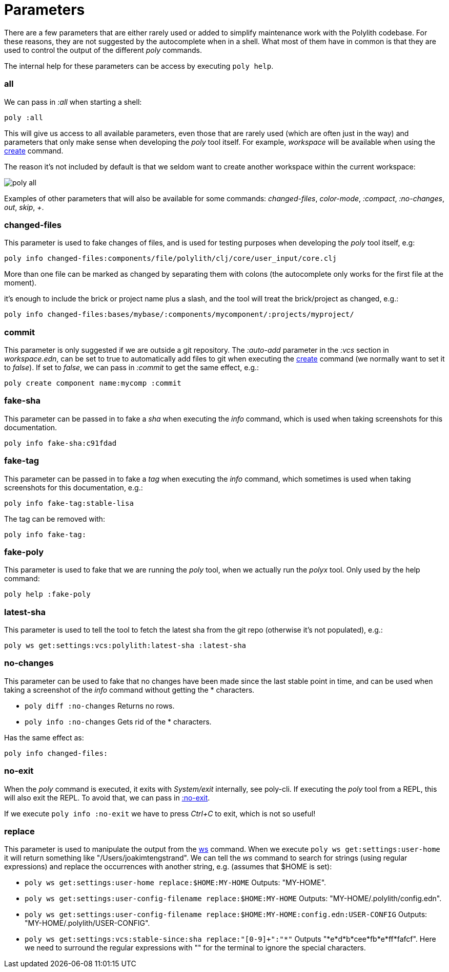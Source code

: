 = Parameters

There are a few parameters that are either rarely used or added to simplify maintenance work with the Polylith codebase.
For these reasons, they are not suggested by the autocomplete when in a shell.
What most of them have in common is that they are used to control the output of the different _poly_ commands.

The internal help for these parameters can be access by executing `poly help`.

=== all

We can pass in _:all_  when starting a shell:

[source,shell]
----
poly :all
----

This will give us access to all available parameters, even those that are rarely used (which are often just in the way)
and parameters that only make sense when developing the _poly_ tool itself.
For example, _workspace_ will be available when using the xref:commands.adoc#create[create] command.

The reason it's not included by default is that we seldom want to create another workspace within the current workspace:

image::images/misc/poly-all.png[]

Examples of other parameters that will also be available for some commands:
_changed-files_, _color-mode_, _:compact_, _:no-changes_, _out_, _skip_, _+_.

=== changed-files

This parameter is used to fake changes of files, and is used for testing purposes when developing the _poly_ tool itself, e.g:

[source,shell]
----
poly info changed-files:components/file/polylith/clj/core/user_input/core.clj
----

More than one file can be marked as changed by separating them with colons (the autocomplete only works for the first file at the moment).

it's enough to include the brick or project name plus a slash, and the tool will treat the brick/project as changed, e.g.:

[source,shell]
----
poly info changed-files:bases/mybase/:components/mycomponent/:projects/myproject/
----

=== commit

This parameter is only suggested if we are outside a git repository.
The _:auto-add_ parameter in the _:vcs_ section in _workspace.edn_,
can be set to true to automatically add files to git when executing the xref:commands.adoc#create[create] command
(we normally want to set it to _false_).
If set to _false_, we can pass in _:commit_ to get the same effect, e.g.:

[source,shell]
----
poly create component name:mycomp :commit
----

=== fake-sha

This parameter can be passed in to fake a _sha_ when executing the _info_ command,
which is used when taking screenshots for this documentation.

[source,shell]
----
poly info fake-sha:c91fdad
----

=== fake-tag

This parameter can be passed in to fake a _tag_ when executing the _info_ command,
which sometimes is used when taking screenshots for this documentation, e.g.:

[source,shell]
----
poly info fake-tag:stable-lisa
----

The tag can be removed with:

[source,shell]
----
poly info fake-tag:
----

=== fake-poly

This parameter is used to fake that we are running the _poly_ tool,
when we actually run the _polyx_ tool. Only used by the help command:

[source,shell]
----
poly help :fake-poly
----

=== latest-sha

This parameter is used to tell the tool to fetch the latest sha from the git repo (otherwise it's not populated), e.g.:

[source,shell]
----
poly ws get:settings:vcs:polylith:latest-sha :latest-sha
----

=== no-changes

This parameter can be used to fake that no changes have been made since the last stable point in time,
and can be used when taking a screenshot of the _info_ command without getting the * characters.

* `poly diff :no-changes` Returns no rows.
* `poly info :no-changes` Gets rid of the * characters.

Has the same effect as:

[source,shell]
----
poly info changed-files:
----

=== no-exit

When the _poly_ command is executed, it exits with _System/exit_ internally, see poly-cli.
If executing the _poly_ tool from a REPL, this will also exit the REPL.
To avoid that, we can pass in
https://github.com/polyfy/polylith/blob/9053b190d5f3b0680ac4fe5c5f1851f7c0d40830/bases/poly-cli/src/polylith/clj/core/poly_cli/core.clj#L31-L32[:no-exit].

If we execute `poly info :no-exit` we have to press _Ctrl+C_ to exit, which is not so useful!

=== replace

This parameter is used to manipulate the output from the xref:commands.adoc#ws[ws] command.
When we execute `poly ws get:settings:user-home` it will return something like "/Users/joakimtengstrand".
We can tell the _ws_ command to search for strings (using regular expressions) and replace the occurrences with another string,
e.g. (assumes that $HOME is set):

* `poly ws get:settings:user-home replace:$HOME:MY-HOME` Outputs: "MY-HOME".

* `poly ws get:settings:user-config-filename replace:$HOME:MY-HOME` Outputs: "MY-HOME/.polylith/config.edn".

* `poly ws get:settings:user-config-filename replace:$HOME:MY-HOME:config.edn:USER-CONFIG` Outputs: "MY-HOME/.polylith/USER-CONFIG".

* `poly ws get:settings:vcs:stable-since:sha replace:"[0-9]+":"*"` Outputs "*e*d*b*cee*fb*e*ff*fafcf".
Here we need to surround the regular expressions with "" for the terminal to ignore the special characters.
